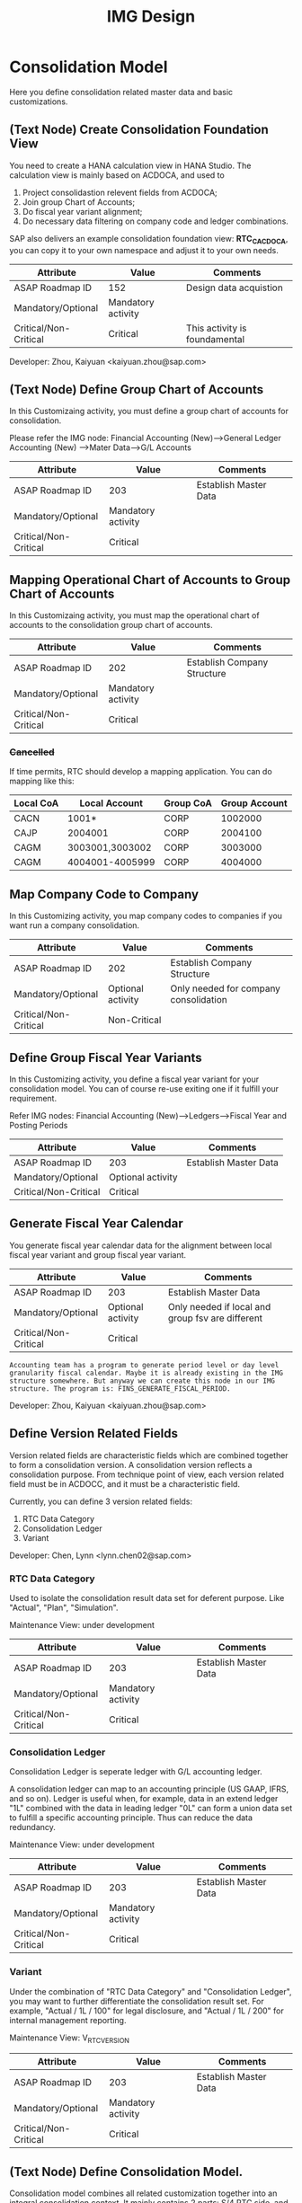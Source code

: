 #+PAGEID: 1825545337
#+VERSION: 23
#+STARTUP: align
#+OPTIONS: toc:1
#+TITLE: IMG Design

* Consolidation Model
Here you define consolidation related master data and basic customizations.

** (Text Node) Create Consolidation Foundation View
You need to create a HANA calculation view in HANA Studio. The calculation view is mainly based on ACDOCA, and used to
1. Project consolidastion relevent fields from ACDOCA;
2. Join group Chart of Accounts;
3. Do fiscal year variant alignment;
4. Do necessary data filtering on company code and ledger combinations.

SAP also delivers an example consolidation foundation view: *RTC_C_ACDOCA*, you can copy it to your own namespace and adjust it to your own needs. 

| Attribute             | Value              | Comments                      |
|-----------------------+--------------------+-------------------------------|
| ASAP Roadmap ID       | 152                | Design data acquistion        |
| Mandatory/Optional    | Mandatory activity |                               |
| Critical/Non-Critical | Critical           | This activity is foundamental |

Developer: Zhou, Kaiyuan <kaiyuan.zhou@sap.com>

** (Text Node) Define Group Chart of Accounts
In this Customizaing activity, you must define a group chart of accounts for consolidation.

Please refer the IMG node:
Financial Accounting (New)-->General Ledger Accounting (New) -->Mater Data-->G/L Accounts

| Attribute             | Value              | Comments                      |
|-----------------------+--------------------+-------------------------------|
| ASAP Roadmap ID       | 203                | Establish Master Data         |
| Mandatory/Optional    | Mandatory activity |                               |
| Critical/Non-Critical | Critical           |                               |

** Mapping Operational Chart of Accounts to Group Chart of Accounts
In this Customizaing activity, you must map the operational chart of accounts to the consolidation group chart of accounts.

| Attribute             | Value              | Comments                    |
|-----------------------+--------------------+-----------------------------|
| ASAP Roadmap ID       | 202                | Establish Company Structure |
| Mandatory/Optional    | Mandatory activity |                             |
| Critical/Non-Critical | Critical           |                             |

*** +Cancelled+
If time permits, RTC should develop a mapping application. You can do mapping like this:
| Local CoA | Local Account   | Group CoA | Group Account |
|-----------+-----------------+-----------+---------------|
| CACN      | 1001*           | CORP      |       1002000 |
| CAJP      | 2004001         | CORP      |       2004100 |
| CAGM      | 3003001,3003002 | CORP      |       3003000 |
| CAGM      | 4004001-4005999 | CORP      |       4004000 |

** Map Company Code to Company
In this Customizing activity, you map company codes to companies if you want run a company consolidation. 

| Attribute             | Value             | Comments                              |
|-----------------------+-------------------+---------------------------------------|
| ASAP Roadmap ID       | 202               | Establish Company Structure           |
| Mandatory/Optional    | Optional activity | Only needed for company consolidation |
| Critical/Non-Critical | Non-Critical      |                                       |

** Define Group Fiscal Year Variants
In this Customizing activity, you define a fiscal year variant for your consolidation model. You can of course re-use exiting one if it fulfill your requirement. 

Refer IMG nodes: Financial Accounting (New)-->Ledgers-->Fiscal Year and Posting Periods

| Attribute             | Value             | Comments              |
|-----------------------+-------------------+-----------------------|
| ASAP Roadmap ID       | 203               | Establish Master Data |
| Mandatory/Optional    | Optional activity |                       |
| Critical/Non-Critical | Critical          |                       |

** Generate Fiscal Year Calendar
You generate fiscal year calendar data for the alignment between local fiscal year variant and group fiscal year variant. 

| Attribute             | Value             | Comments                                         |
|-----------------------+-------------------+--------------------------------------------------|
| ASAP Roadmap ID       | 203               | Establish Master Data                            |
| Mandatory/Optional    | Optional activity | Only needed if local and group fsv are different |
| Critical/Non-Critical | Critical          |                                                  |

~Accounting team has a program to generate period level or day level granularity fiscal calendar. Maybe it is already existing in the IMG structure somewhere. But anyway we can create this node in our IMG structure. The program is: FINS_GENERATE_FISCAL_PERIOD.~ 

Developer: Zhou, Kaiyuan <kaiyuan.zhou@sap.com>

** Define Version Related Fields
Version related fields are characteristic fields which are combined together to form a consolidation version. A consolidation version reflects a consolidation purpose. From technique point of view, each version related field must be in ACDOCC, and it must be a characteristic field. 

Currently, you can define 3 version related fields: 
1. RTC Data Category
2. Consolidation Ledger
3. Variant

Developer: Chen, Lynn <lynn.chen02@sap.com>

*** RTC Data Category
Used to isolate the consolidation result data set for deferent purpose. Like "Actual", "Plan", "Simulation".

Maintenance View: under development

| Attribute             | Value              | Comments              |
|-----------------------+--------------------+-----------------------|
| ASAP Roadmap ID       | 203                | Establish Master Data |
| Mandatory/Optional    | Mandatory activity |                       |
| Critical/Non-Critical | Critical           |                       |

*** Consolidation Ledger
Consolidation Ledger is seperate ledger with G/L accounting ledger.

A consolidation ledger can map to an accounting principle (US GAAP, IFRS, and so on). Ledger is useful when, for example, data in an extend ledger "1L" combined with the data in leading ledger "0L" can form a union data set to fulfill a specific accounting principle. Thus can reduce the data redundancy. 

Maintenance View: under development


| Attribute             | Value              | Comments              |
|-----------------------+--------------------+-----------------------|
| ASAP Roadmap ID       | 203                | Establish Master Data |
| Mandatory/Optional    | Mandatory activity |                       |
| Critical/Non-Critical | Critical           |                       |

*** Variant
Under the combination of "RTC Data Category" and "Consolidation Ledger", you may want to further differentiate the consolidation result set. For example, "Actual / 1L / 100" for legal disclosure, and "Actual / 1L / 200" for internal management reporting. 

Maintenance View: V_RTC_VERSION

| Attribute             | Value              | Comments              |
|-----------------------+--------------------+-----------------------|
| ASAP Roadmap ID       | 203                | Establish Master Data |
| Mandatory/Optional    | Mandatory activity |                       |
| Critical/Non-Critical | Critical           |                       |

** (Text Node) Define Consolidation Model.
Consolidation model combines all related customization together into an integral consolidation context. It mainly contains 2 parts: S/4 RTC side, and BPC side.

You must first generate =Consolidation Views= in RTC side. Consolidation views are generated based on the foundation view and the consolidation journal table ACDOCC. There are 2 categories of consolidation views:
1. Consolidation views for BPC which are HANA calculation views.
2. Consolidation views for RTC which are CDS views.

With the generated BPC consolidation views, you use a BW composite provider to union them. With this composite provider you can do BPC model definition. More details on how to define BPC consolidation model can be found in section "BPC Integration".

After you successfully define your BPC model, you come back here to do additional settings:
1. Assign BPC environment and model name.
2. Define BPC data categories, and mapping them to RTC version fields combinations.
3. Assign currency translation method if "Currency Translation in S4H" is checked. 
4. Do checks and validations, if all settings are correct, then you can activate the consolidation model.

| Attribute             | Value              | Comments                       |
|-----------------------+--------------------+--------------------------------|
| ASAP Roadmap ID       | 105                | Define functions and processes |
| Mandatory/Optional    | Mandatory activity |                                |
| Critical/Non-Critical | Critical           |                                |

~This node and its sub-nodes can be all defined as text nodes.~

Developer: Sam Sun (sam.sun03@sap.com)

*** Create RTC Model
You enter a model name with 6 char long, and click the button "New". In the pop-up dialog screen, you can assign the foundation view. Click "OK" will generate a consolidation area view for you. You can then use the consolidation area view to define your HANA calculation view and BW composite info-provider.

Tcode "RTCMD".

*** Assign BPC Environment and Model Name
In the tab-strip "Integration", you can assign a BPC environment name and a model name. The combination must be exist in BPC side. It will then read all the settings at BPC side, like: dimension field, fiscal year variant, chart of accounts, and so on. You just needn't do these settings again in RTC side.  

If "Currency Translation in S4H" is checked, you then assign a currency translation method. 

Tcode "RTCMD".

*** Define BPC Data Category and Map it to RTC Consolidation Version
BPC Category represents the versions or scenarios based on which data would be tracked. It contains the types of data you are going to track, such as Actual, Budget, and Forecast. You can set up categories to store versions, such as BudgetV1, BudgetV2, and so on.

In the tab-strip "Version", you can add/delete a "BPC Data Category". When you add one, it must be a unique "BPC Data Category". You then choose each version field a value, the value combination should be unique too.

Tcode "RTCMD".

** Define Consolidation Document type
You define consolidation document type to differentiate types of consolidation documents generated by different consolidation tasks. In a document type, you maintain different number range intervals for different consolidation versions. You can also set whether the document type need to do balance check or not?

Before defining document types, you must first have your model defined. As document types are belong to a model, and cannot be shared among different models. 

| Attribute             | Value              | Comments                       |
|-----------------------+--------------------+--------------------------------|
| ASAP Roadmap ID       | 105                | Define functions and processes |
| Mandatory/Optional    | Mandatory activity |                                |
| Critical/Non-Critical | Critical           |                                |

Developer: Zhou, Kaiyuan <kaiyuan.zhou@sap.com>

*** Define Number Range Intervals
You define different number range intervals for a given model. 

Tcode "RTCNR".

| Attribute             | Value              | Comments            |
|-----------------------+--------------------+---------------------|
| ASAP Roadmap ID       | 250                | Define Number Range |
| Mandatory/Optional    | Mandatory activity |                     |
| Critical/Non-Critical | Critical           |                     |

*** Maintain Document Types
A document type categories documents by combining configurations like: balance check or not, manually post or automatically post. Besides, you also need to assign 2 main objects to a document type:
1. You assign number range for each consolidation version under the model.
2. You assign selected accounts (FS items) for unbalance amount to be recorded.

Tcode "RTCDT".

** Define Account Selection
Not all the operational accounts need to be involved in consolidation. These operational accounts should be filtered out. You can achieve this through defining a special composite selection "&SELECTION001".

~Selections with their name begin with "&" are reserved by SAP for internal usages.~ 

For details on how to define selections, please refer the "Define Selection" section.

Tcode: "RTCSEL"

| Attribute             | Value             | Comments                |
|-----------------------+-------------------+-------------------------|
| ASAP Roadmap ID       | 152               | Define data acquisition |
| Mandatory/Optional    | Optional activity |                         |
| Critical/Non-Critical | Non-Critical      |                         |

** (Text Node) Define Consolidation Group and Unit
You go to BPC's web console, choose your consolidation environment, goto Administration-->Dimensions, select your group dimension (/ERP/GROUP by default). You maintain your consolidation group hierarchy.

You then goto Consolidation-->Ownership Manager, choose the category, group, and Fiscal Year/Period. You can then add your consolidation entities under each group node.

The consolidation hierarchy defined in BPC can be accessed in RTC for its currency translation (if "Currency Translation in RTC" is set). Only the hierarchy structure and group currency information is used, other like "Consolidation Method", "Percent Consolidation", "Percent Control", and "Percent Ownership" is only relevant for BPC.  

| Attribute             | Value              | Comments                    |
|-----------------------+--------------------+-----------------------------|
| ASAP Roadmap ID       | 202                | Establish Company Structure |
| Mandatory/Optional    | Mandatory activity |                             |
| Critical/Non-Critical | Critical           |                             |


* Currency Translation
You define translation methods under a consolidation model. You can define multiple translation methods for a model, however, you can only have one working translation method for each model. 

| Attribute             | Value             | Comments                        |
|-----------------------+-------------------+---------------------------------|
| ASAP Roadmap ID       | 105               | Define Functions        |
| Mandatory/Optional    | Optional activity | Only needed if CT is in S/4HANA |
| Critical/Non-Critical | Critical          |                                 |

| Developer                            | Responsible Part       |
|--------------------------------------+------------------------|
| Chang Liu <chang.liu03@sap.com>      | Customization UI       |
| Qian, Marvin <marvin.qian@sap.com>   | Translation Algorithms |
| Mo, Steve <steve.mo@sap.com>         | APIs                   |
| Zhang, Vinent<vincent.zhang@sap.com> | Selection              |

** Define Selection
You can use =Selection= to further filter data on a consolidation view. 

Selection is a model depandent object. You can add filter conditions on the fields of a consolidation view. The filter conditions are then compiled into a SQL where-expression, which can be applied during the running of consolidation tasks. 

The filter conditions could be either based on SETs, or directly input select-options, or the freely entered where-expressions. And you can combine multiple selections into a composite selection to form a more complex filter option.

The Tcode is "RTCSEL".

| Attribute             | Value              | Comments                          |
|-----------------------+--------------------+-----------------------------------|
| ASAP Roadmap ID       | 152                | Define data acquisition           |
| Mandatory/Optional    | Mandatory activity | You must define selections for CT |
| Critical/Non-Critical | Non-Critical       |                                   |

*** (Text Node)Reuse SETs 
If you already have your G/L accounting and subitem SETs, then you can re-use SETs as selection. Create selections with type "1" (based on SETs).

| Attribute             | Value             | Comments                          |
|-----------------------+-------------------+-----------------------------------|
| ASAP Roadmap ID       | 152               | Define data acquisition           |
| Mandatory/Optional    | Optional activity | You must define selections for CT |
| Critical/Non-Critical | Non-Critical      |                                   |

** Exchange Rate Type 
You maintain exchange rate type. 

| Attribute             | Value              | Comments              |
|-----------------------+--------------------+-----------------------|
| ASAP Roadmap ID       | 203                | Establish Master Data |
| Mandatory/Optional    | Mandatory activity |                       |
| Critical/Non-Critical | Critical           |                       |

** Define Currency Translation Methods
A translation method includes translation entries and rounding entries. Based on the defination, an ABAP class contains AMDP methods will be created. At runtime, the system will call the generated AMDP-methods, so that all the translation logics are pushed down to HANA.  

Translation method is model depandent. You can define multiple translation methods for a consolidation model, but only one method is the working one. 

In the translation method header, you need to assign:
1. A document type for automatic posting during transaltion run.
2. A reference exchange rate type.

You then add one or more translation entries. On each entry, you add a =selection= to boundary data by  accounts and its subitems. You then assign an exchange rate type and a currency translation key. A currecny translation key is mapping to a translation algorithm(for details, see "Define Translation Key"). In the amount area, you can choose which amount field is used as the source amount. The traget amount is always fixed to "CONS_SL".  

For the differential amounts, you can assign a differential account and its subitems to record them. 

If rounding needs to be processed, you can add rounding entries in the "Rounding" tab. Unlike translation entries, rounding entries has sequence depandancy. During runtime, the rounding entries are excuted up to down.

| Attribute             | Value              | Comments              |
|-----------------------+--------------------+-----------------------|
| ASAP Roadmap ID       | 204                | Establish Functions   |
| Mandatory/Optional    | Mandatory activity | Main CT customization |
| Critical/Non-Critical | Non-Critical       |                       |

** Define Translation Key
A translation key is mapping to a translation algorithm. Here user can define his own translation algorithm using AMDP method, and assign it with a translation key in its own namespace. 

SAP delivers 8 standard translation keys in a seperate namespace. 

A maintenance view of the mapping between translation key and the algorithm should be maintained.

| Attribute             | Value             | Comments           |
|-----------------------+-------------------+--------------------|
| ASAP Roadmap ID       | 151               | Define enhancement |
| Mandatory/Optional    | Optional activity |                    |
| Critical/Non-Critical | Non-Critical      |                    |

* BPC Integration
Here describe the details steps you should do for the integration with BPC. 

From BPC's perspective(embedded model), you do data preparation work for BPC consolidation modeling, you will need to provider at least three info-Providers with Aggregation Level for different purpose: Fact table data, Ownership data and Rate data.

For each Aggregation Level you expose all BPC needed dimensions(Account - A, Category - C, Audit - D, Entity - E, Group - G, Inter-company I, Currency - R, Subtables(Flow) - S), and all other user-defined dimensions( provider need these values for write back mapping, BPC will not use/ change them) 

Only one write back channel existing in these Aggregation Level, it can be Real-time cube, ADSO or Virtual Provider, and also you need a datasource like HANA view from the raw data. So generally you need one Composite Provider to union all these parts together especially for fact data info-Provider.

In order to form an info-Provider, a set of predefined info-Object should be ready. And for BPC special attribute mapping use, standard operational dimension info-Objects are not enough for BPC integration, so comes the [[https://wiki.wdf.sap.corp/wiki/display/ERPFINDEV/Masterdata+Attributes+Extension+for+Consolidation][Master data Attributes Extension for Consolidation]]

| Attribute             | Value              | Comments                      |
|-----------------------+--------------------+-------------------------------|
| ASAP Roadmap ID       | 105                | Define function and processes |
| Mandatory/Optional    | Mandatory activity |                               |
| Critical/Non-Critical | Critical           |                               |

Develper: Wu, William <william.wu02@sap.com>

** BPC Extent Property Maintenance
Since several ENTITY/ACCOUNT Master data need to be extended for BPC use, You need to maintain the following attributes for the BPC integration beside the original operational master data customization/ maintenance :

| Attribute             | Value             | Comments              |
|-----------------------+-------------------+-----------------------|
| ASAP Roadmap ID       | 203               | Establish Master Data |
| Mandatory/Optional    | Optional activity |                       |
| Critical/Non-Critical | Critical          |                       |
~All the sub-nodes share the same attributes~

Developer: Wang, Blangero <blangero.wang@sap.com>

*** Extend Company Properties for BPC:
You should define a "Company" first. SPRO: Enterprise Structure -> Definition -> Financial Accounting -> Define company

Maintenance View: V_RTC_EXT_T880

*** Extend Profit Center for BPC:
You should define a "Profit Center" first. SPRO: Enterprise Structure -> Definition -> Financial Accounting -> Define Profit Center

Maintenance View: V_RTC_EXT_CEPC

*** Extend Cost Center Properties for BPC:
You should define a "Cost Center" first. SPRO: Enterprise Structure -> Definition -> Financial Accounting -> Define Profit Center

Maintenance View: V_RTC_EXT_CSKS

*** Extend Segment Properties for BPC:
You should define a "Segment" first.  SPRO: Enterprise Structure -> Definition -> Financial Accounting -> Define Segment

Maintenance View: V_RTC_EXT_SEGM

*** Extend Business Area Properties for BPC:
You should define a "Business Area" first. SPRO: Enterprise Structure -> Definition -> Financial Accounting -> Define Business Area

Maintenance View: V_RTC_EXT_TGSBK

*** Extend GL Account Properties for BPC:
You must have you G/L accounts created using FSP0.

Maintenance View: V_RTC_EXT_SKA1


** (Text Node) Create Master Data HANA Calculation Views
In this Customizing activity, you create SAP HANA calculation views for master data

By default, SAP has delivered following standard master data HANA calculation views for your reference. They are all under HANA package: sap.erp.sfin.rtc

Developer: Wang, Blangero <blangero.wang@sap.com>

| Calc View             | Description                     |
|-----------------------+---------------------------------|
| RTC_BUSINESSAREA_T880 | Attribute View of Business Area |
| RTC_COSTCENTER_CSKS   | Attribute View of Cost Center   |
| RTC_PROFITCENTER_CEPC | Attribute View of Profit Center |
| RTC_SEGMENT_SEGM      | Attribute View of Segment       |

| Attribute             | Value              | Comments                |
|-----------------------+--------------------+-------------------------|
| ASAP Roadmap ID       | 152                | Design Data acquisition |
| Mandatory/Optional    | Mandatory activity |                         |
| Critical/Non-Critical | Critical           |                         |

** (Text Node) Create BW Info-objects and Info-Provider
In this Customizing activity, you create virtual InfoObjects to map to the master data SAP HANA calculation views. You then create a composite provider to union the fact SAP HANA calculation views generated by RTC modeling tool. 

You also create a virtual infoProvider on the result consolidation view. On this virtual infoProvider, you also assign a write-back class so that BPC can write-back the consoldiation reuslt to ACDOCC. 

| Attribute             | Value              | Comments                |
|-----------------------+--------------------+-------------------------|
| ASAP Roadmap ID       | 152                | Design Data acquisition |
| Mandatory/Optional    | Mandatory activity |                         |
| Critical/Non-Critical | Critical           |                         |

*We wont deliver these BW objects.* 
+SAP has delivered following BW contents for your reference:+
| BW Objects      | Description                                |
|-----------------+--------------------------------------------|
| +/ERP/RTC_RT01+ | +Real-time cube according to RTC_C_ACDOCA+ |
| +/ERP/RTC_CP01+ | +Composite Provider on RTC_C_ACDOCA+       |
| +/ERP/RTC_AL01+ | +Aggregation Level on /ERP/RTC_CP01+       |
| +/ERP/RTC_RT02+ | +Real-time cube according to RTC_C_SCOMPL+ |
| +/ERP/RTC_CP02+ | +Composite Provider on RTC_C_SCOMPL+       |
| +/ERP/RTC_AL02+ | +Aggregation Level on /ERP/RTC_CP01+       |

Developer: Wang, Blangero <blangero.wang@sap.com>

** (Text Node) Write-back to S/4
If you want to write-back the consolidated results to S/4, then you have to use an ABAP write-back class and a BW virtual provider. 

SAP has delivered following objects for your reference:
| ABAP Objects                 | Description                                                |
|------------------------------+------------------------------------------------------------|
| CL_RTC_ACDOCC_IPROV_WRITABLE | Write-back class to post consolidation journals to  ACDOCC |
| +/ERP/RTC_VP01+              | +BW Virtual Provider+                                      |

| Attribute             | Value              | Comments         |
|-----------------------+--------------------+------------------|
| ASAP Roadmap ID       | 151                | Design Interface |
| Mandatory/Optional    | Mandatory activity |                  |
| Critical/Non-Critical | Critical           |                  |
 
*** Assign Document Types
You already have document types defined under the model you created. When BPC write-back the consolidted results, the document types are auto-determined by following 4 fields: Flow Type, Audit Trail, Account, and Category. You must define the derivation rules here so that correct document types are chosen for different sets of data. 

Maintenance view is under development.  

~It is also possible that BPC enhance their rules framework, so that document type can be determined at BPC's side. We will see if BPC colleagues can finish this feature on time.~

Developer: Summer Xia (summer.xia03@sap.com)

| Attribute             | Value              | Comments            |
|-----------------------+--------------------+---------------------|
| ASAP Roadmap ID       | 204                | Establish Functions |
| Mandatory/Optional    | Mandatory activity |                     |
| Critical/Non-Critical | Critical           |                     |

* +Business Add-ins+

** BAdi for Core Posing API
The "Core posting API" is developed using AMDP(ABAP Managed DB Procedure). All the up-level applications will call the core posting API to save data into ACDOCC. You can define your BAdi implementation for core posting API if you have extend fields of ACDOCC and you want additional logic to be applied on this new fields.  

Developer: Chen, Lynn <lynn.chen02@sap.com>
